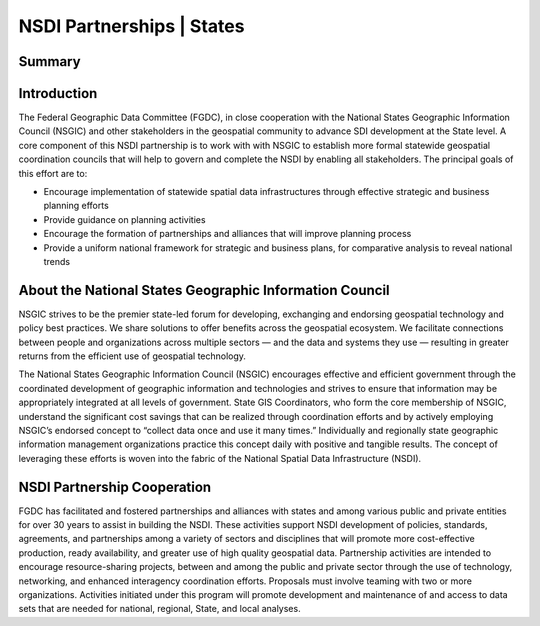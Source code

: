 .. meta::
   :title: U.S. NSDI Partnerships | NSGIC
   :description: Provides information on the U.S. NSDI Partnership activities with the National States Geographic Information Council
   :keywords: NSDI, Place-Based, SDI, NSDI, NSDI Components, NSDI Standards, Standards, Governance, Data Governance, Spatial, GSDI, Geographic, Evidence-Based, Geospatial, GDA, NGDA, Geospatial Data Act, OGC, ISO, ANSI

NSDI Partnerships | States
======================

Summary
-------------------------------



Introduction
-------------------------------

The Federal Geographic Data Committee (FGDC), in close cooperation with the National States Geographic Information Council (NSGIC) and other stakeholders in the geospatial community to advance SDI development at the State level.  A core component of this NSDI partnership is to work with with NSGIC to establish more formal statewide geospatial coordination councils that will help to govern and complete the NSDI by enabling all stakeholders.  The principal goals of this effort are to: 

•	Encourage implementation of statewide spatial data infrastructures through effective strategic and business planning efforts
•	Provide guidance on planning activities
•	Encourage the formation of partnerships and alliances that will improve planning process
•	Provide a uniform national framework for strategic and business plans, for comparative analysis to reveal national trends

About the National States Geographic Information Council
-------------------------------

NSGIC strives to be the premier state-led forum for developing, exchanging and endorsing geospatial technology and policy best practices. We share solutions to offer benefits across the geospatial ecosystem. We facilitate connections between people and organizations across multiple sectors — and the data and systems they use — resulting in greater returns from the efficient use of geospatial technology.

The National States Geographic Information Council (NSGIC) encourages effective and efficient government through the coordinated development of geographic information and technologies and strives to ensure that information may be appropriately integrated at all levels of government. State GIS Coordinators, who form the core membership of NSGIC, understand the significant cost savings that can be realized through coordination efforts and by actively employing NSGIC’s endorsed concept to “collect data once and use it many times.” Individually and regionally state geographic information management organizations practice this concept daily with positive and tangible results. The concept of leveraging these efforts is woven into the fabric of the National Spatial Data Infrastructure (NSDI).

NSDI Partnership Cooperation
-------------------------------

FGDC has facilitated and fostered partnerships and alliances with states and among various public and private entities for over 30 years to assist in building the NSDI. These activities support NSDI development of policies, standards, agreements, and partnerships among a variety of sectors and disciplines that will promote more cost-effective production, ready availability, and greater use of high quality geospatial data. Partnership activities are intended to encourage resource-sharing projects, between and among the public and private sector through the use of technology, networking, and enhanced interagency coordination efforts. Proposals must involve teaming with two or more organizations. Activities initiated under this program will promote development and maintenance of and access to data sets that are needed for national, regional, State, and local analyses.